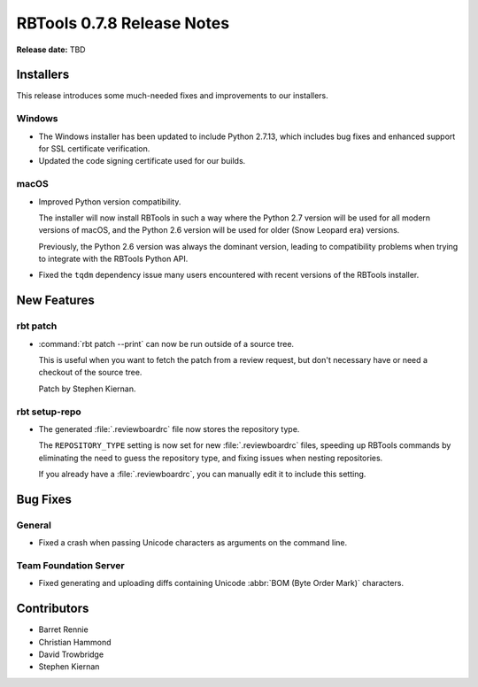 ===========================
RBTools 0.7.8 Release Notes
===========================

**Release date:** TBD


Installers
==========

This release introduces some much-needed fixes and improvements to our
installers.


Windows
-------

* The Windows installer has been updated to include Python 2.7.13, which
  includes bug fixes and enhanced support for SSL certificate verification.

* Updated the code signing certificate used for our builds.


macOS
-----

* Improved Python version compatibility.

  The installer will now install RBTools in such a way where the Python 2.7
  version will be used for all modern versions of macOS, and the Python 2.6
  version will be used for older (Snow Leopard era) versions.

  Previously, the Python 2.6 version was always the dominant version, leading
  to compatibility problems when trying to integrate with the RBTools Python
  API.

* Fixed the ``tqdm`` dependency issue many users encountered with recent
  versions of the RBTools installer.


New Features
============

rbt patch
---------

* :command:`rbt patch --print` can now be run outside of a source tree.

  This is useful when you want to fetch the patch from a review request, but
  don't necessary have or need a checkout of the source tree.

  Patch by Stephen Kiernan.


rbt setup-repo
--------------

* The generated :file:`.reviewboardrc` file now stores the repository type.

  The ``REPOSITORY_TYPE`` setting is now set for new :file:`.reviewboardrc`
  files, speeding up RBTools commands by eliminating the need to guess the
  repository type, and fixing issues when nesting repositories.

  If you already have a :file:`.reviewboardrc`, you can manually edit it to
  include this setting.


Bug Fixes
=========

General
-------

* Fixed a crash when passing Unicode characters as arguments on the command
  line.


Team Foundation Server
----------------------

* Fixed generating and uploading diffs containing Unicode
  :abbr:`BOM (Byte Order Mark)` characters.


Contributors
============

* Barret Rennie
* Christian Hammond
* David Trowbridge
* Stephen Kiernan
